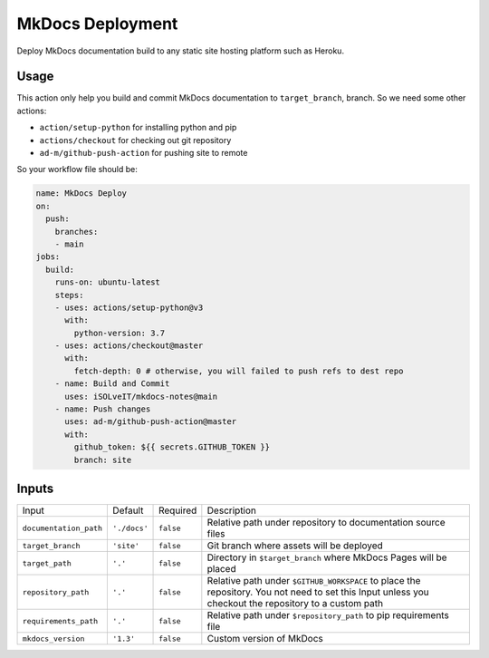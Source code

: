 =================
MkDocs Deployment
=================

Deploy MkDocs documentation build to any static site hosting platform such as Heroku.

Usage
=====

This action only help you build and commit MkDocs documentation to ``target_branch``,
branch. So we need some other actions:

- ``action/setup-python`` for installing python and pip
- ``actions/checkout`` for checking out git repository
- ``ad-m/github-push-action`` for pushing site to remote

So your workflow file should be:

.. code-block:: yaml

   name: MkDocs Deploy
   on:
     push:
       branches:
       - main
   jobs:
     build:
       runs-on: ubuntu-latest
       steps:
       - uses: actions/setup-python@v3
         with:
           python-version: 3.7
       - uses: actions/checkout@master
         with:
           fetch-depth: 0 # otherwise, you will failed to push refs to dest repo
       - name: Build and Commit
         uses: iSOLveIT/mkdocs-notes@main
       - name: Push changes
         uses: ad-m/github-push-action@master
         with:
           github_token: ${{ secrets.GITHUB_TOKEN }}
           branch: site

Inputs
======

======================= ============== ============ =============================
Input                   Default        Required     Description
----------------------- -------------- ------------ -----------------------------
``documentation_path``  ``'./docs'``   ``false``    Relative path under
                                                    repository to documentation
                                                    source files
``target_branch``       ``'site'``     ``false``    Git branch where assets will
                                                    be deployed
``target_path``          ``'.'``       ``false``    Directory in ``$target_branch``
                                                    where MkDocs Pages will be
                                                    placed
``repository_path``     ``'.'``        ``false``    Relative path under
                                                    ``$GITHUB_WORKSPACE`` to
                                                    place the repository.
                                                    You not need to set this
                                                    Input unless you checkout
                                                    the repository to a custom
                                                    path
``requirements_path``   ``'.'``        ``false``    Relative path under
                                                    ``$repository_path`` to pip
                                                    requirements file
``mkdocs_version``      ``'1.3'``      ``false``    Custom version of MkDocs
======================= ============== ============ =============================
